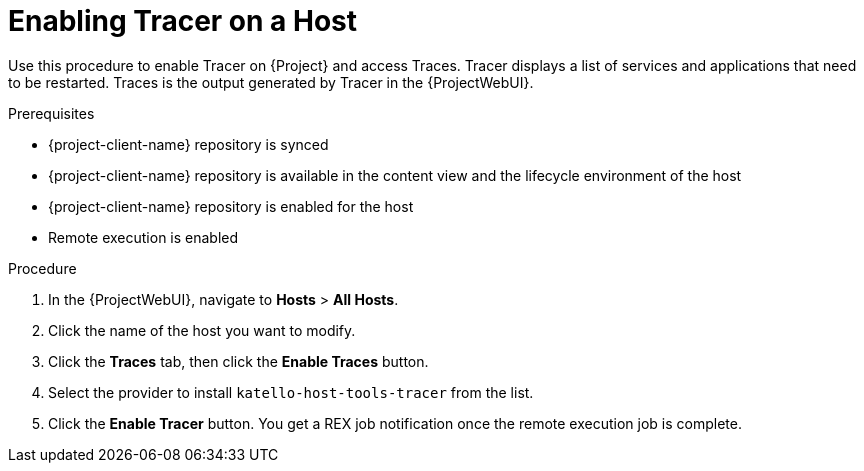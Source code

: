 
[id="enabling-tracer-on-a-host_{context}"]
= Enabling Tracer on a Host

Use this procedure to enable Tracer on {Project} and access Traces.
Tracer displays a list of services and applications that need to be restarted.
Traces is the output generated by Tracer in the {ProjectWebUI}.

.Prerequisites
* {project-client-name} repository is synced
* {project-client-name} repository is available in the content view and the lifecycle environment of the host
* {project-client-name} repository is enabled for the host
* Remote execution is enabled

.Procedure
. In the {ProjectWebUI}, navigate to *Hosts* > *All Hosts*.
. Click the name of the host you want to modify.
. Click the *Traces* tab, then click the *Enable Traces* button.
. Select the provider to install `katello-host-tools-tracer` from the list.
. Click the *Enable Tracer* button.
You get a REX job notification once the remote execution job is complete.
